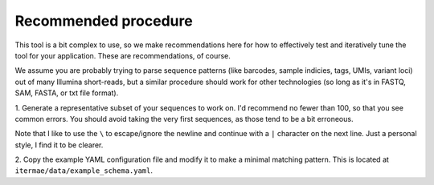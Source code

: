 Recommended procedure
===================================

This tool is a bit complex to use, so we make recommendations here for how to
effectively test and iteratively tune the tool for your application.
These are recommendations, of course.

We assume you are probably trying to parse sequence patterns (like barcodes,
sample indicies, tags, UMIs, variant loci) out of many Illumina short-reads,
but a similar procedure should work for other technologies (so long as it's in
FASTQ, SAM, FASTA, or txt file format).

1. Generate a representative subset of your sequences to work on. 
I'd recommend no fewer than 100, so that you see common errors. 
You should avoid taking the very first sequences, as those tend to be a bit
erroneous.

.. jupyter-execute::
    :stderr:
    :raises:

    head -n 1000 itermae/data/barseq.fastq \
        | tail -n 400 > test_set.fastq

Note that I like to use the ``\`` to escape/ignore the newline and continue
with a ``|`` character on the next line. 
Just a personal style, I find it to be clearer.

.. jupyter-execute::
    :stderr:
    :raises:

    wc -l test_set.fastq

2. Copy the example YAML configuration file and modify it to make a minimal
matching pattern. This is located at ``itermae/data/example_schema.yaml``.


